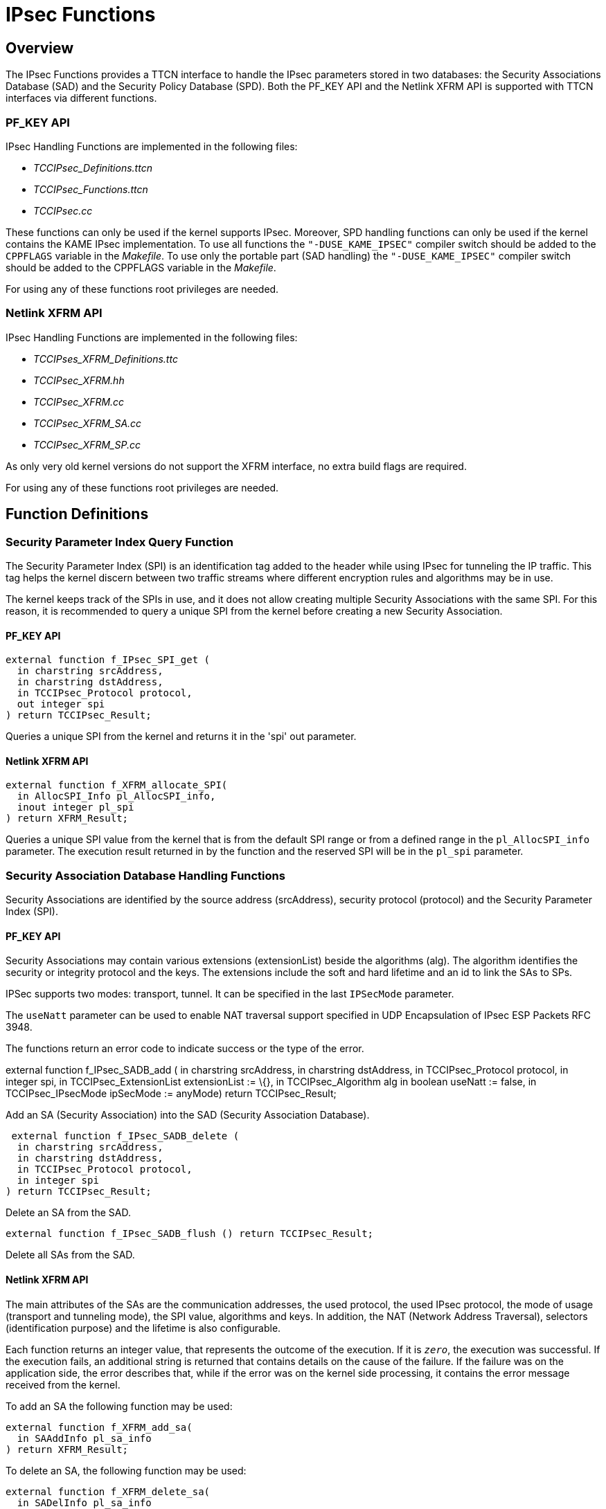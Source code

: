 = IPsec Functions

== Overview

The IPsec Functions provides a TTCN interface to handle the IPsec parameters stored in two databases: the Security Associations Database (SAD) and the Security Policy Database (SPD). Both the PF_KEY API and the Netlink XFRM API is supported with TTCN interfaces via different functions.

[[pf-key-api]]
=== PF_KEY API

IPsec Handling Functions are implemented in the following files:

* __TCCIPsec_Definitions.ttcn__
* __TCCIPsec_Functions.ttcn__
* _TCCIPsec.cc_

These functions can only be used if the kernel supports IPsec. Moreover, SPD handling functions can only be used if the kernel contains the KAME IPsec implementation. To use all functions the `"-DUSE_KAME_IPSEC"` compiler switch should be added to the `CPPFLAGS` variable in the _Makefile_. To use only the portable part (SAD handling) the `"-DUSE_KAME_IPSEC"` compiler switch should be added to the CPPFLAGS variable in the _Makefile_.

For using any of these functions root privileges are needed.

=== Netlink XFRM API

IPsec Handling Functions are implemented in the following files:

* __TCCIPses_XFRM_Definitions.ttc__
* __TCCIPsec_XFRM.hh__
* __TCCIPsec_XFRM.cc__
* __TCCIPsec_XFRM_SA.cc__
* __TCCIPsec_XFRM_SP.cc__

As only very old kernel versions do not support the XFRM interface, no extra build flags are required.

For using any of these functions root privileges are needed.

== Function Definitions

=== Security Parameter Index Query Function

The Security Parameter Index (SPI) is an identification tag added to the header while using IPsec for tunneling the IP traffic. This tag helps the kernel discern between two traffic streams where different encryption rules and algorithms may be in use.

The kernel keeps track of the SPIs in use, and it does not allow creating multiple Security Associations with the same SPI. For this reason, it is recommended to query a unique SPI from the kernel before creating a new Security Association.

==== PF_KEY API

[source]
----
external function f_IPsec_SPI_get (
  in charstring srcAddress,
  in charstring dstAddress,
  in TCCIPsec_Protocol protocol,
  out integer spi
) return TCCIPsec_Result;
----

Queries a unique SPI from the kernel and returns it in the 'spi' out parameter.

==== Netlink XFRM API

[source]
----
external function f_XFRM_allocate_SPI(
  in AllocSPI_Info pl_AllocSPI_info,
  inout integer pl_spi
) return XFRM_Result;
----

Queries a unique SPI value from the kernel that is from the default SPI range or from a defined range in the `pl_AllocSPI_info` parameter. The execution result returned in by the function and the reserved SPI will be in the `pl_spi` parameter.

=== Security Association Database Handling Functions

Security Associations are identified by the source address (srcAddress), security protocol (protocol) and the Security Parameter Index (SPI).

==== PF_KEY API

Security Associations may contain various extensions (extensionList) beside the algorithms (alg). The algorithm identifies the security or integrity protocol and the keys. The extensions include the soft and hard lifetime and an id to link the SAs to SPs.

IPSec supports two modes: transport, tunnel. It can be specified in the last `IPSecMode` parameter.

The `useNatt` parameter can be used to enable NAT traversal support specified in UDP Encapsulation of IPsec ESP Packets RFC 3948.

The functions return an error code to indicate success or the type of the error.

external function f_IPsec_SADB_add ( in charstring srcAddress, in charstring dstAddress, in TCCIPsec_Protocol protocol, in integer spi, in TCCIPsec_ExtensionList extensionList := \{}, in TCCIPsec_Algorithm alg in boolean useNatt := false, in TCCIPsec_IPsecMode ipSecMode := anyMode) return TCCIPsec_Result;

Add an SA (Security Association) into the SAD (Security Association Database).

[source]
----
 external function f_IPsec_SADB_delete (
  in charstring srcAddress,
  in charstring dstAddress,
  in TCCIPsec_Protocol protocol,
  in integer spi
) return TCCIPsec_Result;
----

Delete an SA from the SAD.

`external function f_IPsec_SADB_flush () return TCCIPsec_Result;`

Delete all SAs from the SAD.

==== Netlink XFRM API

The main attributes of the SAs are the communication addresses, the used protocol, the used IPsec protocol, the mode of usage (transport and tunneling mode), the SPI value, algorithms and keys. In addition, the NAT (Network Address Traversal), selectors (identification purpose) and the lifetime is also configurable.

Each function returns an integer value, that represents the outcome of the execution. If it is `_zero_`, the execution was successful. If the execution fails, an additional string is returned that contains details on the cause of the failure. If the failure was on the application side, the error describes that, while if the error was on the kernel side processing, it contains the error message received from the kernel.

To add an SA the following function may be used:

[source]
----
external function f_XFRM_add_sa(
  in SAAddInfo pl_sa_info
) return XFRM_Result;
----

To delete an SA, the following function may be used:

[source]
----
external function f_XFRM_delete_sa(
  in SADelInfo pl_sa_info
) return XFRM_Result;
----

To flush the complete SADB, the following function may be used:

[source]
----
external function f_XFRM_flush_sa()
return XFRM_Result;
----

=== Security Policy Database Handling Functions

Security Policies are identified by the source and destination addresses ranges and port values, the transport protocol (UDP or TCP) and the direction of the data traffic to which the policy is applied.

==== PF_KEY API

The rule parameter specifies how IP packets should be handled.

[source]
----
external function f_IPsec_SPDB_add (
  in charstring srcAddress,
  in integer srcPrefixLen := c_TCCIPsec_prefixAll,
  in integer srcPort := c_TCCIPsec_anyPort,
  in charstring dstAddress,
  in integer dstPrefixLen := c_TCCIPsec_prefixAll,
  in integer dstPort := c_TCCIPsec_anyPort,
  in TCCIPsec_TranspProto transpProto := anyTranspProto,
  in TCCIPsec_PolicyDirection dir,
  in TCCIPsec_PolicyRule rule
) return TCCIPsec_Result;
----

Add an SP (Security Policy) into the SPD (Security Policy Database).

[source]
----
external function f_IPsec_SPDB_delete (
  in charstring srcAddress,
  in integer srcPrefixLen := c_TCCIPsec_prefixAll,
  in integer srcPort := c_TCCIPsec_anyPort,
  in charstring dstAddress,
  in integer dstPrefixLen := c_TCCIPsec_prefixAll,
  in integer dstPort := c_TCCIPsec_anyPort,
  in TCCIPsec_TranspProto transpProto := anyTranspProto,
  in TCCIPsec_PolicyDirection dir
) return TCCIPsec_Result;
----

Delete an SP from the SPD.

`external function f_IPsec_SPDB_flush () return TCCIPsec_Result;`

Delete all SPs from the SPD.

==== Netlink XFRM API

The main parameter of the SPs are the communication addresses, the transport protocol, the direction and the template list that identifies the SP. The template contains the SPI, the IPsec protocol and additional information.

To add an SP, the following function may be used:

[source]
----
external function f_XFRM_add_policy(
  in SPAddInfo pl_pol_info
) return XFRM_Result;
----

To delete an SP, the following function may be used:

[source]
----
external function f_XFRM_delete_policy(
  in SPDelInfo pl_pol_info
) return XFRM_Result;
----

To flush the SPDB, the following function may be used:

[source]
----
external function f_XFRM_flush_policy()
return XFRM_Result;
----

== Error Messages

None.

== Warning Messages

`*TCCIPsec: f__IPsec__SADB__add: IPsec support was not specified during compilation*`

`*The -DUSE_IPSEC or -DUSE_KAME_IPSEC compiler switch should be added to the CPPFAGS variable in the Makefile if the kernel supports IPsec.*``

`*TCCIPsec: f__IPsec__SPDB__add: IPsec SPDB support was not specified during compilation*`

`*The -DUSE_KAME_IPSEC compiler switch should be added to the CPPFLAGS variable in the Makefile in order to use SPD handling if the kernel contains the KAME IPsec implementation.*`

== Examples

[source]
----
testcase SA_example () runs on test_CT\
{
  var TCCIPsec_Result res;

  res := f_IPsec_SADB_flush ();
  if ( res != ok ) \{ setverdict(fail); }
  res := f_IPsec_SADB_add ( ``192.168.1.1'', ``192.168.1.2'',
    esp, 11001, \{ \{ hardLifetime := 180 }, \{ softLifetime := 60 } },
    { encrAndAuth := {
      ealgo := EALG_3DESCBC, ekey := \{ text := ``123456789012345678901234'' },
      aalgo := AALG_MD5HMAC, akey := \{ text := ``1234567890123456'' } } } );
  if ( res != ok ) \{ setverdict(fail); }

  res := f_IPsec_SADB_delete ( ``192.168.1.1'', ``192.168.1.2'', esp, 11001 );
  log ( ``f_IPsec_SADB_delete returns:'', res );

  select ( res ) \{
    case ( ok ) \{ setverdict(pass); }
    case else \{ setverdict(fail); }
  }
}

testcase SP_delete () runs on test_CT\
{
  var TCCIPsec_Result res;

  res := f_IPsec_SPDB_flush ();
  if ( res != ok ) \{ setverdict(fail); }

  res := f_IPsec_SPDB_add ( ``192.168.1.1'', -, 2001, ``192.168.1.2'', -, 3001, tcpProto, outDir, \
    { ipSec := \{ \{ protocol := ah, mode := \{ transport := \{} }, level := \{
unique := \{ id := 101 } } } } } );
  if ( res != ok ) \{ setverdict(fail); }

  res := f_IPsec_SPDB_delete ( ``192.168.1.1'', -, 2001, ``192.168.1.2'', -, 3001, tcpProto, outDir );
  log ( ``f_IPsec_SPDB_delete returns:'', res );

  select ( res ) \{
    case ( ok ) \{ setverdict(pass); }
    case else \{ setverdict(fail); }
  }
}
----
